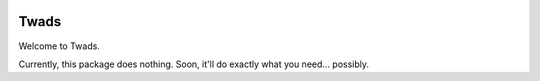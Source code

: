 .. image:: https://travis-ci.org/jdgillespie91/twads.svg?branch=master
    :target: https://travis-ci.org/jdgillespie91/twads

=====
Twads
=====

Welcome to Twads.

Currently, this package does nothing. Soon, it'll do exactly what you need... possibly.
